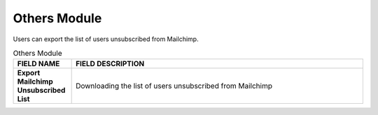 ************
Others Module 
************
Users can export the list of users unsubscribed from Mailchimp.



|Others|



.. list-table:: Others Module
    :widths: 10 50
    :header-rows: 1
    :stub-columns: 1

    * - FIELD NAME
      - FIELD DESCRIPTION
    * - Export Mailchimp Unsubscribed List
      - Downloading the list of users unsubscribed from Mailchimp


.. |Others| image:: Others.JPG
